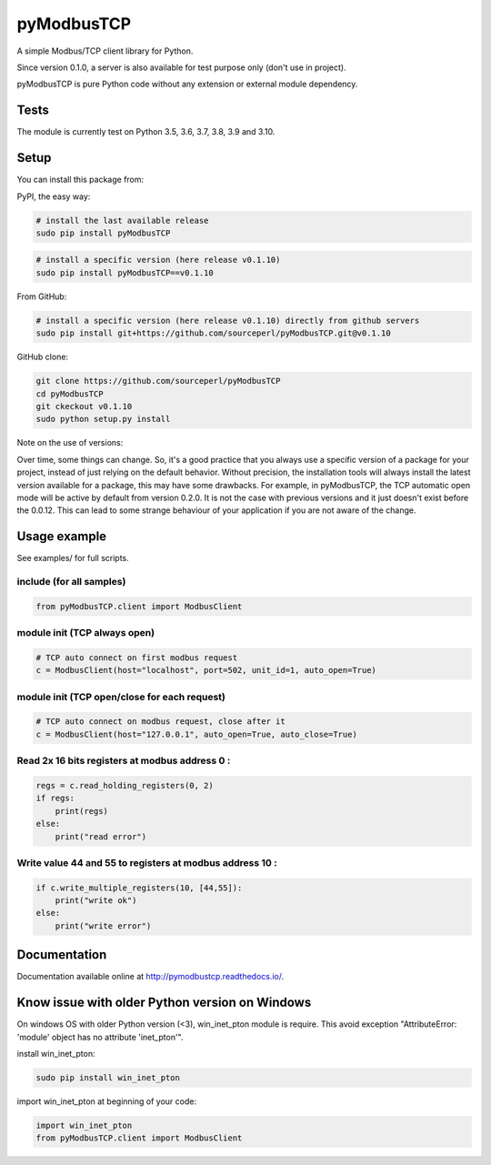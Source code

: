 .. |badge_tests| image:: https://github.com/sourceperl/pyModbusTCP/actions/workflows/tests.yml/badge.svg?branch=master
                :target: https://github.com/sourceperl/pyModbusTCP/actions/workflows/tests.yml

.. |badge_docs| image:: https://readthedocs.org/projects/pymodbustcp/badge/?version=latest
               :target: http://pymodbustcp.readthedocs.io/en/latest/?badge=latest

pyModbusTCP |badge_tests| |badge_docs|
======================================

A simple Modbus/TCP client library for Python.

Since version 0.1.0, a server is also available for test purpose only (don't use in project).

pyModbusTCP is pure Python code without any extension or external module
dependency.

Tests
-----

The module is currently test on Python 3.5, 3.6, 3.7, 3.8, 3.9 and 3.10.


Setup
-----

You can install this package from:

PyPI, the easy way:

.. code-block:: bash

    # install the last available release
    sudo pip install pyModbusTCP

.. code-block:: bash

    # install a specific version (here release v0.1.10)
    sudo pip install pyModbusTCP==v0.1.10

From GitHub:

.. code-block:: bash

    # install a specific version (here release v0.1.10) directly from github servers
    sudo pip install git+https://github.com/sourceperl/pyModbusTCP.git@v0.1.10

GitHub clone:

.. code-block:: bash

    git clone https://github.com/sourceperl/pyModbusTCP
    cd pyModbusTCP
    git ckeckout v0.1.10
    sudo python setup.py install

Note on the use of versions:

Over time, some things can change. So, it's a good practice that you always use a specific version of a package for
your project, instead of just relying on the default behavior. Without precision, the installation tools will always
install the latest version available for a package, this may have some drawbacks. For example, in pyModbusTCP, the TCP
automatic open mode will be active by default from version 0.2.0. It is not the case with previous versions and it just
doesn't exist before the 0.0.12. This can lead to some strange behaviour of your application if you are not aware of
the change.

Usage example
-------------

See examples/ for full scripts.

include (for all samples)
~~~~~~~~~~~~~~~~~~~~~~~~~

.. code-block:: python

    from pyModbusTCP.client import ModbusClient

module init (TCP always open)
~~~~~~~~~~~~~~~~~~~~~~~~~~~~~

.. code-block:: python

    # TCP auto connect on first modbus request
    c = ModbusClient(host="localhost", port=502, unit_id=1, auto_open=True)

module init (TCP open/close for each request)
~~~~~~~~~~~~~~~~~~~~~~~~~~~~~~~~~~~~~~~~~~~~~

.. code-block:: python

    # TCP auto connect on modbus request, close after it
    c = ModbusClient(host="127.0.0.1", auto_open=True, auto_close=True)

Read 2x 16 bits registers at modbus address 0 :
~~~~~~~~~~~~~~~~~~~~~~~~~~~~~~~~~~~~~~~~~~~~~~~

.. code-block:: python

    regs = c.read_holding_registers(0, 2)
    if regs:
        print(regs)
    else:
        print("read error")

Write value 44 and 55 to registers at modbus address 10 :
~~~~~~~~~~~~~~~~~~~~~~~~~~~~~~~~~~~~~~~~~~~~~~~~~~~~~~~~~

.. code-block:: python

    if c.write_multiple_registers(10, [44,55]):
        print("write ok")
    else:
        print("write error")

Documentation
-------------

Documentation available online at http://pymodbustcp.readthedocs.io/.

Know issue with older Python version on Windows
-----------------------------------------------

On windows OS with older Python version (<3), win_inet_pton module is require. This avoid exception "AttributeError:
'module' object has no attribute 'inet_pton'".

install win_inet_pton:

.. code-block:: bash

    sudo pip install win_inet_pton

import win_inet_pton at beginning of your code:

.. code-block:: python

    import win_inet_pton
    from pyModbusTCP.client import ModbusClient
